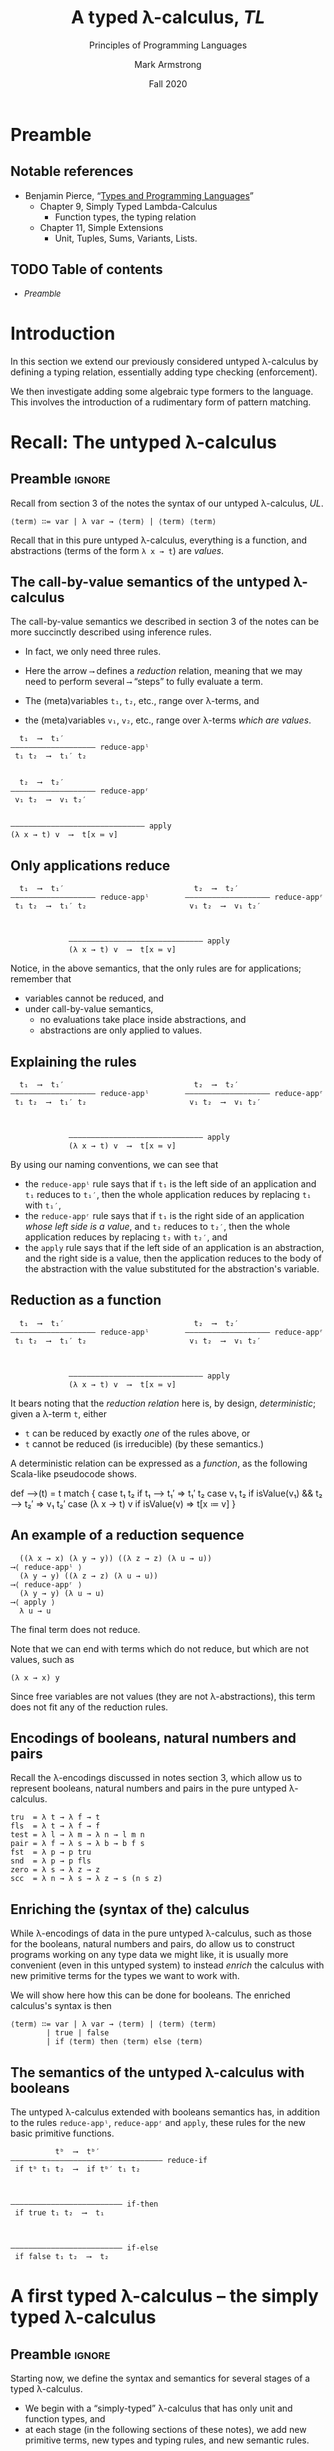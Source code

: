 #+Title: A typed λ-calculus, /TL/
#+Subtitle: Principles of Programming Languages
#+Author: Mark Armstrong
#+Date: Fall 2020
#+Description: Extending our lambda calculus with type checking (enforcement).
#+Options: toc:nil

* HTML settings                                 :noexport:

** Reveal settings

#+Reveal_root: ./reveal.js
#+Reveal_init_options: width:1600, height:900, controlsLayout:'edges',
#+Reveal_init_options: margin: 0.1, minScale:0.125, maxScale:5,
#+Reveal_init_options: mouseWheel: true
#+Reveal_extra_css: local.css

# #+HTML: <script src="https://cdnjs.cloudflare.com/ajax/libs/headjs/0.96/head.min.js"></script>

* LaTeX settings                                :noexport:

#+LaTeX_header: \usepackage{amsthm}
#+LaTeX_header: \theoremstyle{definition}
#+LaTeX_header: \newtheorem{definition}{Definition}[section]

#+LaTeX_header: \usepackage{unicode-math}
#+LaTeX_header: \usepackage{unicode}

* Preamble

** Notable references

- Benjamin Pierce,
  “[[https://ebookcentral.proquest.com/lib/mcmu/detail.action?docID=3338823][Types and Programming Languages]]”
  - Chapter 9, Simply Typed Lambda-Calculus
    - Function types, the typing relation
  - Chapter 11, Simple Extensions
    - Unit, Tuples, Sums, Variants, Lists.

** TODO Table of contents

# The table of contents are added using org-reveal-manual-toc,
# and so must be updated upon changes or added last.
# Note that hidden headings are included, and so must be deleted!

#+HTML: <font size="-1">
#+begin_scriptsize
  - [[Preamble][Preamble]]
#+end_scriptsize
#+HTML: </font>

* Introduction

In this section we extend our previously considered
untyped λ-calculus by defining a typing relation,
essentially adding type checking (enforcement).

We then investigate adding some
algebraic type formers to the language.
This involves the introduction of a rudimentary form
of pattern matching.

* Recall: The untyped λ-calculus

** Preamble                                    :ignore:

Recall from section 3 of the notes the syntax
of our untyped λ-calculus, /UL/.
#+begin_src text
⟨term⟩ ∷= var | λ var → ⟨term⟩ | ⟨term⟩ ⟨term⟩
#+end_src

Recall that in this pure untyped λ-calculus,
everything is a function, and abstractions
(terms of the form ~λ x → t~) are /values/.

** The call-by-value semantics of the untyped λ-calculus

The call-by-value semantics we described in section 3 of the notes
can be more succinctly described using inference rules.
- In fact, we only need three rules.

- Here the arrow ~⟶~ defines a /reduction/ relation,
  meaning that we may need to perform several ~⟶~ “steps” to fully
  evaluate a term.
- The (meta)variables ~t₁~, ~t₂~, etc., range over λ-terms, and
- the (meta)variables ~v₁~, ~v₂~, etc., range over λ-terms /which are values/.
#+begin_src text
  t₁  ⟶  t₁′
––––––––––––––––––– reduce-appˡ
 t₁ t₂  ⟶  t₁′ t₂

 
  t₂  ⟶  t₂′
––––––––––––––––––– reduce-appʳ
 v₁ t₂  ⟶  v₁ t₂′


–––––––––––––––––––––––––––––– apply
(λ x → t) v  ⟶  t[x ≔ v]
#+end_src

** Only applications reduce

@@latex:\iffalse@@
#+begin_src text
  t₁  ⟶  t₁′                             t₂  ⟶  t₂′                   
––––––––––––––––––– reduce-appˡ        ––––––––––––––––––– reduce-appʳ
 t₁ t₂  ⟶  t₁′ t₂                       v₁ t₂  ⟶  v₁ t₂′              


 
             –––––––––––––––––––––––––––––– apply
             (λ x → t) v  ⟶  t[x ≔ v]
#+end_src
@@latex:\fi@@

Notice, in the above semantics, that the only rules
are for applications; remember that
- variables cannot be reduced, and
- under call-by-value semantics,
  - no evaluations take place inside abstractions, and
  - abstractions are only applied to values.

** Explaining the rules

@@latex:\iffalse@@
#+begin_src text
  t₁  ⟶  t₁′                             t₂  ⟶  t₂′                   
––––––––––––––––––– reduce-appˡ        ––––––––––––––––––– reduce-appʳ
 t₁ t₂  ⟶  t₁′ t₂                       v₁ t₂  ⟶  v₁ t₂′              


 
             –––––––––––––––––––––––––––––– apply
             (λ x → t) v  ⟶  t[x ≔ v]
#+end_src
@@latex:\fi@@

By using our naming conventions, we can see that
- the ~reduce-appˡ~ rule says that
  if ~t₁~ is the left side of an application
  and ~t₁~ reduces to ~t₁′~, then the whole application reduces
  by replacing ~t₁~ with ~t₁′~,
- the ~reduce-appʳ~ rule says that
  if ~t₁~ is the right side of
  an application /whose left side is a value/,
  and ~t₂~ reduces to ~t₂′~, then the whole application reduces
  by replacing ~t₂~ with ~t₂′~, and
- the ~apply~ rule says that if the left side of an application
  is an abstraction, and the right side is a value,
  then the application reduces to the body of the abstraction
  with the value substituted for the abstraction's variable.
  
** Reduction as a function

@@latex:\iffalse@@
#+begin_src text
  t₁  ⟶  t₁′                             t₂  ⟶  t₂′                   
––––––––––––––––––– reduce-appˡ        ––––––––––––––––––– reduce-appʳ
 t₁ t₂  ⟶  t₁′ t₂                       v₁ t₂  ⟶  v₁ t₂′              


 
             –––––––––––––––––––––––––––––– apply
             (λ x → t) v  ⟶  t[x ≔ v]
#+end_src
@@latex:\fi@@

It bears noting that the /reduction relation/ here is,
by design, /deterministic/; given a λ-term ~t~, either
- ~t~ can be reduced by exactly /one/ of the rules above, or
- ~t~ cannot be reduced (is irreducible) (by these semantics.)

A deterministic relation can be expressed as a /function/,
as the following Scala-like pseudocode shows.
#+begin_example amm
def ⟶(t) = t match {
  case t₁ t₂ if t₁ ⟶ t₁′                 => t₁′ t₂
  case v₁ t₂ if isValue(v₁) &&  t₂ ⟶ t₂′ => v₁ t₂′
  case (λ x → t) v if isValue(v)         => t[x ≔ v]
} 
#+end_example

** An example of a reduction sequence

#+begin_src text
  ((λ x → x) (λ y → y)) ((λ z → z) (λ u → u))
⟶⟨ reduce-appˡ ⟩
  (λ y → y) ((λ z → z) (λ u → u))
⟶⟨ reduce-appʳ ⟩
  (λ y → y) (λ u → u)
⟶⟨ apply ⟩
  λ u → u
#+end_src
The final term does not reduce.

Note that we can end with terms which do not reduce, but which
are not values, such as
#+begin_src text
(λ x → x) y
#+end_src
Since free variables are not values (they are not λ-abstractions),
this term does not fit any of the reduction rules.

** Encodings of booleans, natural numbers and pairs

Recall the λ-encodings discussed in notes section 3,
which allow us to represent booleans, natural numbers
and pairs in the pure untyped λ-calculus.
#+begin_src text
tru  = λ t → λ f → t
fls  = λ t → λ f → f
test = λ l → λ m → λ n → l m n
pair = λ f → λ s → λ b → b f s
fst  = λ p → p tru
snd  = λ p → p fls
zero = λ s → λ z → z
scc  = λ n → λ s → λ z → s (n s z)
#+end_src

** Enriching the (syntax of the) calculus

While λ-encodings of data in the pure untyped λ-calculus,
such as those for the booleans, natural numbers and pairs,
do allow us to construct programs working on any type data
we might like, it is usually more convenient
(even in this untyped system)
to instead /enrich/ the calculus with new primitive terms
for the types we want to work with.

We will show here how this can be done for booleans.
The enriched calculus's syntax is then
#+begin_src text
⟨term⟩ ∷= var | λ var → ⟨term⟩ | ⟨term⟩ ⟨term⟩
        | true | false
        | if ⟨term⟩ then ⟨term⟩ else ⟨term⟩
#+end_src

** The semantics of the untyped λ-calculus with booleans

The untyped λ-calculus extended with booleans semantics has,
in addition to the rules ~reduce-appˡ~, ~reduce-appʳ~ and ~apply~,
these rules for the new basic primitive functions.
#+begin_src text
          tᵇ  ⟶  tᵇ′
–––––––––––––––––––––––––––––––––– reduce-if
 if tᵇ t₁ t₂  ⟶  if tᵇ′ t₁ t₂

 

––––––––––––––––––––––––– if-then
 if true t₁ t₂  ⟶  t₁



––––––––––––––––––––––––– if-else
 if false t₁ t₂  ⟶  t₂
#+end_src

* A first typed λ-calculus – the simply typed λ-calculus

** Preamble                                    :ignore:

Starting now, we define the syntax and semantics for several stages
of a typed λ-calculus.
- We begin with a “simply-typed” λ-calculus that has only
  unit and function types, and
- at each stage (in the following sections of these notes),
  we add new primitive terms, new types
  and typing rules, and new semantic rules.

These stages roughly correspond to those given in
Pierce's “Types and Programming Languages” throughout
chapters
- 9, “Simply Typed Lambda-Calculus”, and
- 11, “Simple Extensions”.

For the sake of page space, each stage will only show
the grammar productions and semantic rule which are added,
not the whole grammar or semantics.
- Those will be given at the end.

All semantics in this section are call-by-value semantics.

** Typing rules

Like semantics, the typing rules of a language
are presented here using inference rules.

These inference rules define a typing relation,
written $\_⊢\_:\_$ and read as “entails”.

While the reduction relation, $\_⟶\_$, is a binary relation between terms
- i.e., $\_⟶\_ : \texttt{term} × \texttt{term}$
  - (in fact, since it is a single-valued relation, $\_⟶\_ : \texttt{term} → \texttt{term}$),
the typing relation is a /ternary/ relation between a /typing context/,
a term and a type.
- i.e., $\_⊢\_:\_ \ \ : \ \ \texttt{context} × \texttt{term} × \texttt{type}$
  - (in fact, since it is also a single-valued relation,
    $\_⊢\_:\_ \ \ : \ \ \texttt{context} × \texttt{term} → \texttt{type}$.)

** The typing context

The /typing context/ referred to above is a set
of variable, type pairs, used to /bind/ certain variables to types.
- It can in fact be a sequence or similar datatype;
  so long as we can add and check bindings.

We will write
- ~∅~ for the /empty/ typing context,
- ~Γ,(x : A)~ to /extend/ the typing context ~Γ~ with the additional
  type binding of ~x~ to ~A~, and
- ~(x : A) ∈ Γ~ to check if ~x~ is bound to type ~A~ by the typing context ~Γ~.

** Example typing contexts

For example,
- ~(x : A) ∈ (∅,(z : C),(y : C),(x : A)~) and
- ~(y : C) ∈ (∅,(z : C),(y : C),(x : A)~) and
but
- NOT ~(x : B) ∈ (∅,(z : C),(y : C),(x : A)~) and
- NOT ~(y : B) ∈ (∅,(z : C),(y : C),(x : A)~) and

We generally try avoid having two entries for a variable in the typing context
(such as ~∅,(x : A),(x : B)~ or even ~∅,(x : A),(x : A)~.)
- This will occur in practice if variable names are reused.
In the case that there are two such entries, the later one
“shadows” the earlier one.
- So for instance, ~(x : B) ∈ (∅,(x : A),(x : B))~ and
- NOT ~(x : A) ∈ (∅,(x : A),(x : B))~.
  
** The simply-typed λ-calculus syntax

Our starting point is the simply-typed λ-calculus,
which has only unit and function types.
- For the sake of noting which new terms are values,
  we add a non-terminal called ~⟨value⟩~ to the grammar.
#+begin_src text
⟨term⟩ ∷= var
        | ⟨term⟩ ⟨term⟩
        | ⟨value⟩
        
⟨value⟩ ∷= λ var : ⟨type⟩ → ⟨term⟩
         | unit
         
⟨type⟩ ∷= Unit | ⟨type⟩ → ⟨type⟩
#+end_src

** The simply-typed λ-calculus typing

“If a variable ~x~ is assigned type ~A~ by the context,
then it has that type.”
#+begin_src text
 (x : A) ∈ Γ
––––––––––––––– T-Var
 Γ ⊢ x : A
#+end_src
Notice that otherwise, variables do not typecheck!

“The abstraction of a variable ~x~ of type ~A~ over a term ~t~ has
type ~A → B~ if ~t~ has type ~B~ when assuming ~x~ has type ~A~.” 
#+begin_src text
 Γ,(x : A) ⊢ t : B
––––––––––––––––––––––––––––––– T-Abs
 Γ ⊢ (λ x : A → t) : A → B
#+end_src

“If ~t₁~ has type ~A → B~ and ~t₂~ type ~A~, then applying ~t₁~ to ~t₂~ has type ~B~.”
#+begin_src text
 Γ ⊢ t₁ : A → B    Γ ⊢ t₂ : A
––––––––––––––––––––––––––––––––– T-App
        Γ ⊢ t₁ t₂ : B
#+end_src

“~unit~ has type ~Unit~.” 
#+begin_src text
––––––––––––––––––––––––––––––––– T-Unit
        Γ ⊢ unit : Unit
#+end_src

** The simply-typed λ-calculus semantics

The semantics of the language have not changed,
except that the syntax of the λ-abstraction now
has the type annotation.
#+begin_src text
  t₁  ⟶  t₁′
––––––––––––––––––– reduce-appˡ
 t₁ t₂  ⟶  t₁′ t₂

 
  t₂  ⟶  t₂′
––––––––––––––––––– reduce-appʳ
 v₁ t₂  ⟶  v₁ t₂′


–––––––––––––––––––––––––––––– apply
(λ x : A → t) v  ⟶  t[x ≔ v]
#+end_src

** Exercise: Why do we need a ~Unit~ type in the simply-typed λ-calculus?

Recall that in the untyped λ-calculus,
the only values were abstractions; all data was functions.

Why do we add a ~Unit~ type in the simply-typed λ-calculus?
Is it required for some reason?

** Exercise: Type some terms

Using the typing rules above, determine the types of the following
simply-typed λ-calculus terms.
(You should try to give a derivation of the type using the rules.)

1. ~(λ x : Unit → x)~.
2. ~(λ x : Unit → x) (unit)~.
3. ~(λ x : (Unit → Unit) → λ y : Unit → x y) (λ z : Unit → unit)~.
4. ~(λ x : (Unit → Unit) → λ y : Unit → x y) (λ z : Unit → unit) (unit)~.
   
For these terms, try to justify which portion(s) of the term
causes it not to typecheck.
1. ~x~.
2. ~(λ x : Unit → x) (λ x : Unit → x)~.

* Adding natural numbers and booleans

** Preamble                                    :ignore:

We begin our extensions to the simply-typed λ-calculus
with the natural numbers and booleans,
convenient types to have for many simply computing problems.

** Syntax for natural numbers and booleans

Recall that these productions are only those being added;
the productions from [[The simply-typed λ-calculus syntax]] are
assumed to still be in place.

Note that natural numbers are considered values only if
they are a chain of ~suc~'s applied to a (natural number) value.
- The “(natural number)” portion of that statement will be
  enforced by the typing rules.
- For instance, ~suc zero~ is a value
  (as is ~succ true~ according to the syntax,
  but the typing rules will forbid that.)
- ~succ~ also appears in a production for ~⟨term⟩~ to allow for its use in non-values
  (such as ~succ pred zero~, which should simplify to ~zero~ under our semantics.)

#+begin_src text
⟨term⟩ ∷= suc ⟨term⟩
        | pred ⟨term⟩
        | iszero ⟨term⟩
        | if ⟨term⟩ then ⟨term⟩ else ⟨term⟩

⟨value⟩ ∷= suc ⟨value⟩
         | zero
         | true
         | false
#+end_src

** Typing for natural numbers and booleans

#+begin_src text
                               
––––––––––––––––––– T-zero     
 Γ ⊢ zero : nat
 
#+end_src

#+begin_src text

   Γ ⊢ t : nat                   Γ ⊢ t : nat                 
–––––––––––––––––––– T-suc    –––––––––––––––––––– T-pred                                 
 Γ ⊢ suc t : nat               Γ ⊢ pred t : nat                                           

#+end_src
                         
#+begin_src text

––––––––––––––––––– T-true    –––––––––––––––––––– T-false
 Γ ⊢ true : bool               Γ ⊢ false : bool

#+end_src

#+begin_src text

    Γ ⊢ t : nat
–––––––––––––––––––––––– T-iszero
 Γ ⊢ iszero t : bool 

#+end_src

#+begin_src text

 Γ ⊢ b : bool    Γ ⊢ t₁ : A    Γ ⊢ t₂ : A
––––––––––––––––––––––––––––––––––––––––––––– T-if
         Γ ⊢ if b then t₁ else t₂ : A

#+end_src

** Semantics of natural numbers and booleans

#+begin_src text

      t ⟶ t′                              t ⟶ t′                 
–––––––––––––––––––– reduce-suc    –––––––––––––––––––– reduce-pred                                 
  suc t ⟶ suc t′                     pred t ⟶ pred t′                                           

#+end_src

#+begin_src text

      t ⟶ t′                                              
––––––––––––––––––––––––– reduce-iszero    ––––––––––––––––––––––– iszero-zero
  iszero t ⟶ iszero t′                       iszero zero ⟶ true                                           

#+end_src

The natural number predecessor of zero is zero.
And because of this, if we have the successor /of a value/,
then it's known to not be zero.
#+begin_src text

                                              
–––––––––––––––––––––– pred-zero    ––––––––––––––––––––––––––––– iszero-suc
  pred zero ⟶ zero                    iszero (suc v) ⟶ false                                           

#+end_src

#+begin_src text

 iszero t ⟶ false
–––––––––––––––––––– suc-pred    –––––––––––––––––––– pred-suc
 suc (pred t) ⟶ t                  pred (suc t) ⟶ t                                           

#+end_src


@@latex:\iffalse@@

** Semantics of natural numbers and booleans continued

@@latex:\fi@@

#+begin_src text

          tᵇ  ⟶  tᵇ′
–––––––––––––––––––––––––––––––––– reduce-if
 if tᵇ t₁ t₂  ⟶  if tᵇ′ t₁ t₂

#+end_src

#+begin_src text

––––––––––––––––––––––––– if-then
 if true t₁ t₂  ⟶  t₁

#+end_src

#+begin_src text

––––––––––––––––––––––––– if-else
 if false t₁ t₂  ⟶  t₂
#+end_src
